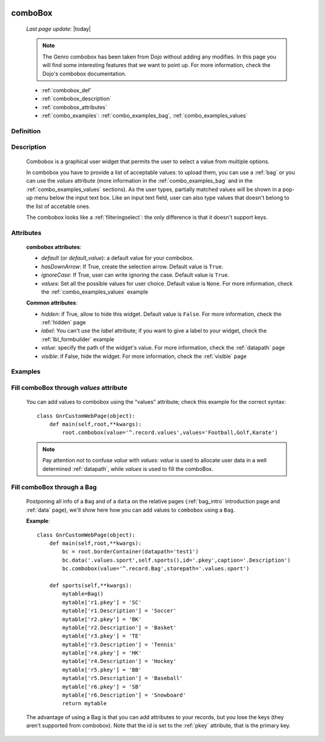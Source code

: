 	.. _combobox:

========
comboBox
========
    
    *Last page update*: |today|
    
    .. note:: The Genro combobox has been taken from Dojo without adding any modifies.
              In this page you will find some interesting features that we want to point up.
              For more information, check the Dojo's combobox documentation.
              
    * :ref:`combobox_def`
    * :ref:`combobox_description`
    * :ref:`combobox_attributes`
    * :ref:`combo_examples`: :ref:`combo_examples_bag`, :ref:`combo_examples_values`
    
.. _combobox_def:

Definition
==========

    .. method:: pane.combobox([**kwargs])

.. _combobox_description:

Description
===========

    Combobox is a graphical user widget that permits the user to select a value from multiple options.
    
    In combobox you have to provide a list of acceptable values: to upload them, you can use a :ref:`bag`
    or you can use the *values* attribute (more information in the :ref:`combo_examples_bag` and in the
    :ref:`combo_examples_values` sections). As the user types, partially matched values will be shown in a
    pop-up menu below the input text box. Like an input text field, user can also type values that
    doesn't belong to the list of accetable ones.
    
    The combobox looks like a :ref:`filteringselect`: the only difference is that it doesn't support keys.
    
.. _combobox_attributes:
    
Attributes
==========
    
    **combobox attributes**:
    
    * *default* (or *default_value*): a default value for your combobox.
    * *hasDownArrow*: If True, create the selection arrow. Default value is ``True``.
    * *ignoreCase*: If True, user can write ignoring the case. Default value is ``True``.
    * *values*: Set all the possible values for user choice. Default value is ``None``. For more
      information, check the :ref:`combo_examples_values` example
    
    **Common attributes**:
    
    * *hidden*: if True, allow to hide this widget. Default value is ``False``. For more information,
      check the :ref:`hidden` page
    * *label*: You can't use the *label* attribute; if you want to give a label to your widget, check
      the :ref:`lbl_formbuilder` example
    * *value*: specify the path of the widget's value. For more information, check the :ref:`datapath` page
    * *visible*: if False, hide the widget. For more information, check the :ref:`visible` page
    
.. _combo_examples:

Examples
========

.. _combo_examples_values:

Fill comboBox through *values* attribute
==========================================

    You can add values to combobox using the "values" attribute; check this example for the
    correct syntax::
    
        class GnrCustomWebPage(object):
            def main(self,root,**kwargs):
                root.combobox(value='^.record.values',values='Football,Golf,Karate')

    .. note:: Pay attention not to confuse *value* with *values*: *value* is used to allocate user
              data in a well determined :ref:`datapath`, while *values* is used to fill the comboBox.
              
    .. _combo_examples_bag:

Fill comboBox through a Bag
===========================

    Postponing all info of a ``Bag`` and of a ``data`` on the relative pages (:ref:`bag_intro`
    introduction page and :ref:`data` page), we'll show here how you can add values to ``combobox`` using a ``Bag``.
    
    **Example**::

        class GnrCustomWebPage(object):
            def main(self,root,**kwargs):
                bc = root.borderContainer(datapath='test1')
                bc.data('.values.sport',self.sports(),id='.pkey',caption='.Description')
                bc.combobox(value='^.record.Bag',storepath='.values.sport')
                
            def sports(self,**kwargs):
                mytable=Bag()
                mytable['r1.pkey'] = 'SC'
                mytable['r1.Description'] = 'Soccer'
                mytable['r2.pkey'] = 'BK'
                mytable['r2.Description'] = 'Basket'
                mytable['r3.pkey'] = 'TE'
                mytable['r3.Description'] = 'Tennis'
                mytable['r4.pkey'] = 'HK'
                mytable['r4.Description'] = 'Hockey'
                mytable['r5.pkey'] = 'BB'
                mytable['r5.Description'] = 'Baseball'
                mytable['r6.pkey'] = 'SB'
                mytable['r6.Description'] = 'Snowboard'
                return mytable
                
    The advantage of using a Bag is that you can add attributes to your records, but you lose the keys
    (they aren't supported from combobox).
    Note that the id is set to the :ref:`pkey` attribute, that is the primary key.